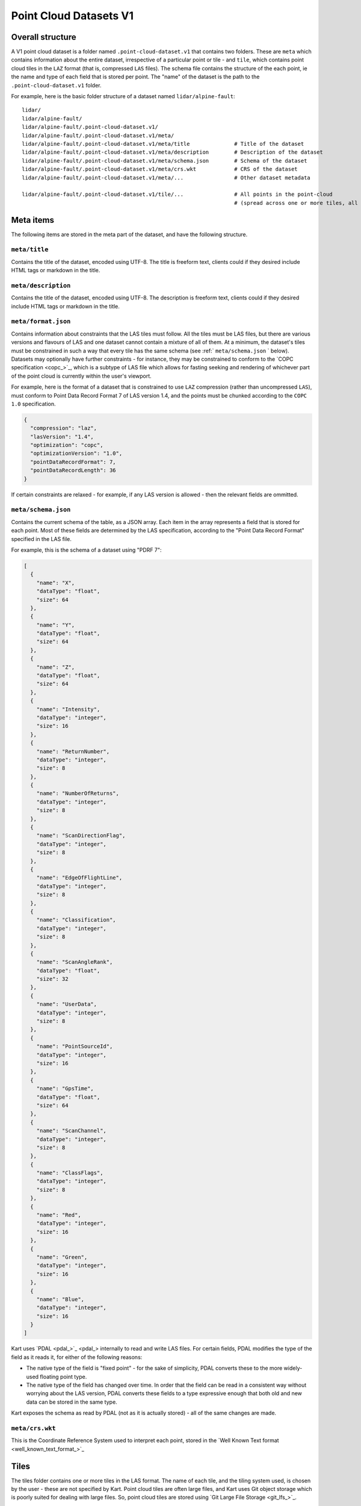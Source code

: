 Point Cloud Datasets V1
-----------------------

Overall structure
~~~~~~~~~~~~~~~~~

A V1 point cloud dataset is a folder named ``.point-cloud-dataset.v1`` that contains two
folders. These are ``meta`` which contains information about the entire dataset,
irrespective of a particular point or tile - and ``tile``, which contains point cloud
tiles in the ``LAZ`` format (that is, compressed ``LAS`` files). The schema file contains
the structure of the each point, ie the name and type of each field that is stored per point.
The "name" of the dataset is the path to the ``.point-cloud-dataset.v1`` folder.

For example, here is the basic folder structure of a dataset named
``lidar/alpine-fault``:

::

   lidar/
   lidar/alpine-fault/
   lidar/alpine-fault/.point-cloud-dataset.v1/
   lidar/alpine-fault/.point-cloud-dataset.v1/meta/
   lidar/alpine-fault/.point-cloud-dataset.v1/meta/title              # Title of the dataset
   lidar/alpine-fault/.point-cloud-dataset.v1/meta/description        # Description of the dataset
   lidar/alpine-fault/.point-cloud-dataset.v1/meta/schema.json        # Schema of the dataset
   lidar/alpine-fault/.point-cloud-dataset.v1/meta/crs.wkt            # CRS of the dataset
   lidar/alpine-fault/.point-cloud-dataset.v1/meta/...                # Other dataset metadata

   lidar/alpine-fault/.point-cloud-dataset.v1/tile/...                # All points in the point-cloud
                                                                      # (spread across one or more tiles, all LAZ files)

Meta items
~~~~~~~~~~

The following items are stored in the meta part of the dataset, and have
the following structure.

``meta/title``
^^^^^^^^^^^^^^

Contains the title of the dataset, encoded using UTF-8. The title is
freeform text, clients could if they desired include HTML tags or
markdown in the title.

``meta/description``
^^^^^^^^^^^^^^^^^^^^

Contains the title of the dataset, encoded using UTF-8. The description
is freeform text, clients could if they desired include HTML tags or
markdown in the title.

``meta/format.json``
^^^^^^^^^^^^^^^^^^^^

Contains information about constraints that the LAS tiles must follow.
All the tiles must be LAS files, but there are various versions and flavours of LAS and one dataset cannot contain a mixture of all of them.
At a minimum, the dataset's tiles must be constrained in such a way that every tile has the same schema (see :ref:` ``meta/schema.json`` ` below).
Datasets may optionally have further constraints - for instance, they may be constrained to conform to the `COPC specification <copc_>`_,
which is a subtype of LAS file which allows for fasting seeking and rendering of whichever part of the point cloud is currently within the user's viewport.

For example, here is the format of a dataset that is constrained to use ``LAZ`` compression (rather than uncompressed ``LAS``), must conform to Point Data Record Format 7 of LAS version 1.4, and the points must be chunked according to the ``COPC 1.0`` specification.

.. code:: json

    {
      "compression": "laz",
      "lasVersion": "1.4",
      "optimization": "copc",
      "optimizationVersion": "1.0",
      "pointDataRecordFormat": 7,
      "pointDataRecordLength": 36
    }

If certain constraints are relaxed - for example, if any LAS version is allowed - then the relevant fields are ommitted.

``meta/schema.json``
^^^^^^^^^^^^^^^^^^^^

Contains the current schema of the table, as a JSON array. Each item in
the array represents a field that is stored for each point. Most
of these fields are determined by the LAS specification, according to
the "Point Data Record Format" specified in the LAS file.

For example, this is the schema of a dataset using "PDRF 7":

.. code:: json

    [
      {
        "name": "X",
        "dataType": "float",
        "size": 64
      },
      {
        "name": "Y",
        "dataType": "float",
        "size": 64
      },
      {
        "name": "Z",
        "dataType": "float",
        "size": 64
      },
      {
        "name": "Intensity",
        "dataType": "integer",
        "size": 16
      },
      {
        "name": "ReturnNumber",
        "dataType": "integer",
        "size": 8
      },
      {
        "name": "NumberOfReturns",
        "dataType": "integer",
        "size": 8
      },
      {
        "name": "ScanDirectionFlag",
        "dataType": "integer",
        "size": 8
      },
      {
        "name": "EdgeOfFlightLine",
        "dataType": "integer",
        "size": 8
      },
      {
        "name": "Classification",
        "dataType": "integer",
        "size": 8
      },
      {
        "name": "ScanAngleRank",
        "dataType": "float",
        "size": 32
      },
      {
        "name": "UserData",
        "dataType": "integer",
        "size": 8
      },
      {
        "name": "PointSourceId",
        "dataType": "integer",
        "size": 16
      },
      {
        "name": "GpsTime",
        "dataType": "float",
        "size": 64
      },
      {
        "name": "ScanChannel",
        "dataType": "integer",
        "size": 8
      },
      {
        "name": "ClassFlags",
        "dataType": "integer",
        "size": 8
      },
      {
        "name": "Red",
        "dataType": "integer",
        "size": 16
      },
      {
        "name": "Green",
        "dataType": "integer",
        "size": 16
      },
      {
        "name": "Blue",
        "dataType": "integer",
        "size": 16
      }
    ]

Kart uses `PDAL <pdal_>`_ internally to read and write LAS files. For certain fields, PDAL modifies the type of the field as it reads it, for either of the following reasons:

* The native type of the field is "fixed point" - for the sake of simplicity, PDAL converts these to the more widely-used floating point type.
* The native type of the field has changed over time. In order that the field can be read in a consistent way without worrying about the LAS version, PDAL converts
  these fields to a type expressive enough that both old and new data can be stored in the same type.

Kart exposes the schema as read by PDAL (not as it is actually stored) - all of the same changes are made.

``meta/crs.wkt``
^^^^^^^^^^^^^^^^

This is the Coordinate Reference System used to interpret each point, stored in the `Well Known Text format <well_known_text_format_>`_

Tiles
~~~~~

The tiles folder contains one or more tiles in the LAS format. The name of each tile, and the tiling system used, is chosen by the user - these are not specified by Kart. Point cloud tiles are often large files, and Kart uses Git object storage which is poorly suited for dealing with large files. So, point cloud tiles are stored using `Git Large File Storage <git_lfs_>`_.

Git LFS details
^^^^^^^^^^^^^^^

Git LFS splits a single Git object into two pieces of information. The first is small - it is the pointer file - this is held in Git's object storage with a particular name, at a particular path, at one or more particular revisions. The contents of the pointer file is not much more than a hash of the original large file
contents, which is all that is needed to find the original large file in either the local LFS cache, or failing that, at a remote LFS server.

The other part is the contents of the original large file, now stored in another content addressed system, similar to but separate from the Git Object Database. This file is now stored without a name or path or revision information, since the pointer file is responsible for storing that information.

Kart follows these same principles when storing tiles as LFS files, but makes the following changes:

* The path of the tile is still stored as the path to the pointer file (since the LFS file doesn't have a real path) - but for Kart Point Cloud datasets, this path is not wholly chosen by the user. The user chooses the name, and this is used to generate a path that includes that name, but also has a subdirectory for technical reasons. (See :ref:`Path to the pointer file`)

* Extra information is stored in the pointer file - notably the extent of the tile (both in its native coordinate reference system, and with the 2D component of its extent projected to ``EPSG:4326``). This allows for quicker spatial filtering without having to download the entire tile to see if it matches a filter.

Path to the pointer file
^^^^^^^^^^^^^^^^^^^^^^^^

Strictly speaking, this is the path to the pointer file of the tile - see :ref:`Git LFS details`.

For technical reasons, it is best if only a relatively small number of pointer files are stored together in a single directory. This is why, rather than all being stored in a single flat directory, these pointer files are sharded into several directories, with the directory chosen based on the hash of the filename.

The exact path of a tile with a user-chosen name such as ``my-example-tile.copc.laz`` is generated as follows:

1. Any LAS file extensions such as ``.las``, ``.laz`` and ``.copc.laz`` are stripped from the name, leaving ``my-example-tile``.
2. A directory named for the first two hexadecimal characters of the SHA256 of the hash is prepended to the path, giving ``f5/my-example-tile``.
